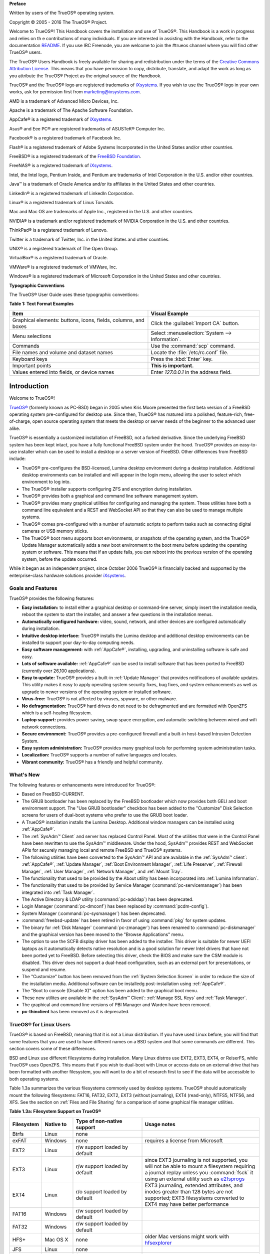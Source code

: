 **Preface** 

Written by users of the TrueOS® operating system.

Copyright © 2005 - 2016 The TrueOS® Project.

Welcome to TrueOS®! This Handbook covers the installation and use of
TrueOS®. This Handbook is a work in progress and relies on th
e contributions of many individuals. If you are interested in assisting
with the Handbook, refer to the documentation
`README <https://github.com/trueos/trueos-docs/blob/master/trueos-handbook/README.md>`_. 
If you use IRC Freenode, you are welcome to join the #trueos channel
where you will find other TrueOS® users.

The TrueOS® Users Handbook is freely available for sharing and
redistribution under the terms of the
`Creative Commons Attribution License <https://creativecommons.org/licenses/by/4.0/>`_. 
This means that you have permission to copy, distribute, translate, and
adapt the work as long as you attribute the TrueOS® Project as the
original source of the Handbook.

TrueOS® and the TrueOS® logo are registered trademarks of
`iXsystems <https://www.ixsystems.com/>`_. If you wish to use the
TrueOS® logo in your own works, ask for permission first from
marketing@ixsystems.com.

AMD is a trademark of Advanced Micro Devices, Inc.

Apache is a trademark of The Apache Software Foundation.

AppCafe® is a registered trademark of
`iXsystems <https://www.ixsystems.com/>`_.

Asus® and Eee PC® are registered trademarks of ASUSTeK® Computer Inc.

Facebook® is a registered trademark of Facebook Inc.

Flash® is a registered trademark of Adobe Systems Incorporated in the
United States and/or other countries.

FreeBSD® is a registered trademark of the
`FreeBSD Foundation <https://www.freebsdfoundation.org/>`_. 

FreeNAS® is a registered trademark of
`iXsystems <https://www.ixsystems.com/>`_.

Intel, the Intel logo, Pentium Inside, and Pentium are trademarks of
Intel Corporation in the U.S. and/or other countries.

Java™ is a trademark of Oracle America and/or its affiliates in the
United States and other countries.

LinkedIn® is a registered trademark of LinkedIn Corporation.

Linux® is a registered trademark of Linus Torvalds.

Mac and Mac OS are trademarks of Apple Inc., registered in the U.S. and
other countries.

NVIDIA® is a trademark and/or registered trademark of NVIDIA Corporation
in the U.S. and other countries.

ThinkPad® is a registered trademark of Lenovo.

Twitter is a trademark of Twitter, Inc. in the United States and other
countries.

UNIX® is a registered trademark of The Open Group.

VirtualBox® is a registered trademark of Oracle.

VMWare® is a registered trademark of VMWare, Inc.

Windows® is a registered trademark of Microsoft Corporation in the
United States and other countries.

**Typographic Conventions** 

The TrueOS® User Guide uses these typographic conventions:

**Table 1: Text Format Examples**

+----------------------------------------------------------------+---------------------------------------------------+
| Item                                                           | Visual Example                                    |
+================================================================+===================================================+
| Graphical elements: buttons, icons, fields, columns, and boxes | Click the :guilabel:`Import CA` button.           |
+----------------------------------------------------------------+---------------------------------------------------+
| Menu selections                                                | Select :menuselection:`System --> Information`.   |
+----------------------------------------------------------------+---------------------------------------------------+
| Commands                                                       | Use the :command:`scp` command.                   |
+----------------------------------------------------------------+---------------------------------------------------+
| File names and volume and dataset names                        | Locate the :file:`/etc/rc.conf` file.             |
+----------------------------------------------------------------+---------------------------------------------------+
| Keyboard keys                                                  | Press the :kbd:`Enter` key.                       |
+----------------------------------------------------------------+---------------------------------------------------+
| Important points                                               | **This is important.**                            |
+----------------------------------------------------------------+---------------------------------------------------+
| Values entered into fields, or device names                    | Enter *127.0.0.1* in the address field.           |
+----------------------------------------------------------------+---------------------------------------------------+

Introduction
************

Welcome to TrueOS®!

`TrueOS® <http://www.pcbsd.org/>`_ (formerly known as PC-BSD) began in
2005 when Kris Moore presented the first beta version of a FreeBSD
operating system pre-configured for desktop use. Since then, TrueOS® has
matured into a polished, feature-rich, free-of-charge, open source
operating system that meets the desktop or server needs of the beginner
to the advanced user alike.

TrueOS® is essentially a customized installation of FreeBSD, not a
forked derivative. Since the underlying FreeBSD system has been kept
intact, you have a fully functional FreeBSD system under the hood.
TrueOS® provides an easy-to-use installer which can be used to install a
desktop or a server version of FreeBSD. Other differences from FreeBSD
include: 

* TrueOS® pre-configures the BSD-licensed, Lumina desktop
  environment during a desktop installation. Additional desktop
  environments can be installed and will appear in the login menu,
  allowing the user to select  which environment to log into.

* The TrueOS® installer supports configuring ZFS and encryption during
  installation.

* TrueOS® provides both a graphical and command line software management
  system.

* TrueOS® provides many graphical utilities for configuring and managing
  the system. These utilities have both a command line equivalent and
  a REST and WebSocket API so that they can also be used to manage
  multiple systems.

* TrueOS® comes pre-configured with a number of automatic scripts to
  perform tasks such as connecting digital cameras or USB memory sticks.

* The TrueOS® boot menu supports boot environments, or snapshots of the
  operating system, and the TrueOS® Update Manager automatically adds a
  new boot environment to the boot menu before updating the operating
  system or software. This means that if an update fails, you can reboot
  into the previous version of the operating system, before the update
  occurred.

While it began as an independent project, since October 2006 TrueOS® is
financially backed and supported by the enterprise-class hardware
solutions provider `iXsystems <https://www.ixsystems.com/>`_.

.. index:: features
.. _Goals and Features:

Goals and Features
==================

TrueOS® provides the following features: 

* **Easy installation:** to install either a graphical desktop or
  command-line server, simply insert the installation media, reboot the
  system to start the installer, and answer a few questions in the
  installation menus.

* **Automatically configured hardware:** video, sound, network, and
  other devices are configured automatically during installation.

* **Intuitive desktop interface:** TrueOS® installs the Lumina desktop
  and additional desktop environments can be installed to support your
  day-to-day computing needs.

* **Easy software management:** with :ref:`AppCafe®`, installing,
  upgrading, and uninstalling software is safe and easy.

* **Lots of software available:** :ref:`AppCafe®` can be used to install
  software that has been ported to FreeBSD (currently over 26,100
  applications).

* **Easy to update:** TrueOS® provides a built-in :ref:`Update Manager`
  that provides notifications of available updates. This utility makes
  it easy to apply operating system security fixes, bug fixes, and
  system enhancements as well as upgrade to newer versions of the
  operating system or installed software.

* **Virus-free:** TrueOS® is not affected by viruses, spyware, or other
  malware.

* **No defragmentation:** TrueOS® hard drives do not need to be
  defragmented and are formatted with OpenZFS which is a self-healing
  filesystem.

* **Laptop support:** provides power saving, swap space encryption, and
  automatic switching between wired and wifi network connections.

* **Secure environment:** TrueOS® provides a pre-configured firewall and
  a built-in host-based Intrusion Detection System.

* **Easy system administration:** TrueOS® provides many graphical tools
  for performing system administration tasks.

* **Localization:** TrueOS® supports a number of native languages and
  locales.

* **Vibrant community:** TrueOS® has a friendly and helpful community. 

.. index:: What's New
.. _What's New:

What's New
==========

The following features or enhancements were introduced for TrueOS®:

* Based on FreeBSD-CURRENT.

* The GRUB bootloader has been replaced by the FreeBSD bootloader which
  now provides both GELI and boot environment support. The "Use GRUB
  bootloader" checkbox has been added to the "Customize" Disk Selection
  screens for users of dual-boot systems who prefer to use the GRUB boot
  loader.

* A TrueOS® installation installs the Lumina Desktop. Additional
  window managers can be installed using :ref:`AppCafe®`.

* The :ref:`SysAdm™ Client` and server has replaced Control Panel.
  Most of the utilities that were in the Control Panel have been
  rewritten to use the SysAdm™ middleware. Under the hood, SysAdm™
  provides REST and WebSocket APIs for securely managing local and
  remote FreeBSD and TrueOS® systems.
  
* The following utilities have been converted to the SysAdm™ API and
  are available in the :ref:`SysAdm™ client`: :ref:`AppCafe®`,
  :ref:`Update Manager`, :ref:`Boot Environment Manager`,
  :ref:`Life Preserver`, :ref:`Firewall Manager`, :ref:`User Manager`,
  :ref:`Network Manager`, and :ref:`Mount Tray`.
  
* The functionality that used to be provided by the About utility has
  been incorporated into :ref:`Lumina Information`.
  
* The functionality that used to be provided by Service Manager
  (:command:`pc-servicemanager`) has been integrated into
  :ref:`Task Manager`.
  
* The Active Directory & LDAP utility (:command:`pc-adsldap`) has been
  deprecated.
  
* Login Manager (:command:`pc-dmconf`) has been replaced by
  :command:`pcdm-config`).
  
* System Manager (:command:`pc-sysmanager`) has been deprecated.

* :command:`freebsd-update` has been retired in favor of using
  :command:`pkg` for system updates.
  
* The binary for :ref:`Disk Manager` (:command:`pc-zmanager`) has been
  renamed to :command:`pc-diskmanager` and the graphical version has
  been moved to the "Browse Applications" menu.

* The option to use the SCFB display driver has been added to the
  installer. This driver is suitable for newer UEFI laptops as it
  automatically detects native resolution and is a good solution for
  newer Intel drivers that have not been ported yet to FreeBSD. Before
  selecting this driver, check the BIOS and make sure the CSM module is
  disabled. This driver does not support a dual-head configuration, such
  as an external port for presentations, or suspend and resume.

* The "Customize" button has been removed from the
  :ref:`System Selection Screen` in order to reduce the size of the
  installation media. Additional software can be installedg
  post-installation using :ref:`AppCafe®`.
  
* The "Boot to console (Disable X)" option has been added to the 
  graphical boot menu.
  
* These new utilites are available in the :ref:`SysAdm™ Client`:
  :ref:`Manage SSL Keys` and :ref:`Task Manager`.  

* The graphical and command line versions of PBI Manager and Warden have
  been removed.
  
* **pc-thinclient** has been removed as it is deprecated.

.. index:: Linux
.. _TrueOS® for Linux Users:

TrueOS® for Linux Users
========================

TrueOS® is based on FreeBSD, meaning that it is not a Linux
distribution. If you have used Linux before, you will find that some
features that you are used to have different names on a BSD system and
that some commands are different. This section covers some of these
differences.

.. index:: filesystems
.. _Filesystems:

BSD and Linux use different filesystems during installation. Many Linux
distros use EXT2, EXT3, EXT4, or ReiserFS, while TrueOS® uses OpenZFS.
This means that if you wish to dual-boot with Linux or access data on an
external drive that has been formatted with another filesystem, you will
want to do a bit of research first to see if the data will be accessible
to both operating systems.

Table 1.3a summarizes the various filesystems commonly used by desktop
systems. TrueOS® should automatically mount the following filesystems:
FAT16, FAT32, EXT2, EXT3 (without journaling), EXT4 (read-only), NTFS5,
NTFS6, and XFS. See the section on :ref:`Files and File Sharing` for a
comparison of some graphical file manager utilities.

**Table 1.3a: Filesystem Support on TrueOS®**

+------------+-------------------+------------------------------------------------+--------------------------------------------------------------------------+
| Filesystem | Native to         | Type of non-native support                     | **Usage notes**                                                          |
+============+===================+================================================+==========================================================================+
| Btrfs      | Linux             | none                                           |                                                                          |
+------------+-------------------+------------------------------------------------+--------------------------------------------------------------------------+
| exFAT      | Windows           | none                                           | requires a license from Microsoft                                        |
+------------+-------------------+------------------------------------------------+--------------------------------------------------------------------------+
| EXT2       | Linux             | r/w support loaded by default                  |                                                                          |
+------------+-------------------+------------------------------------------------+--------------------------------------------------------------------------+
| EXT3       | Linux             | r/w support loaded by default                  | since EXT3 journaling is not supported, you will not be able to mount    |
|            |                   |                                                | a filesystem requiring a journal replay unless you :command:`fsck` it    |
|            |                   |                                                | using an external utility such as                                        |
|            |                   |                                                | `e2fsprogs <http://e2fsprogs.sourceforge.net>`_                          |
+------------+-------------------+------------------------------------------------+--------------------------------------------------------------------------+
| EXT4       | Linux             | r/o support loaded by default                  | EXT3 journaling, extended attributes, and inodes greater than 128 bytes  |
|            |                   |                                                | are not supported; EXT3 filesystems converted to EXT4 may have better    |
|            |                   |                                                | performance                                                              |
+------------+-------------------+------------------------------------------------+--------------------------------------------------------------------------+
| FAT16      | Windows           | r/w support loaded by default                  |                                                                          |
+------------+-------------------+------------------------------------------------+--------------------------------------------------------------------------+
| FAT32      | Windows           | r/w support loaded by default                  |                                                                          |
+------------+-------------------+------------------------------------------------+--------------------------------------------------------------------------+
| HFS+       | Mac OS X          | none                                           | older Mac versions might work with                                       |
|            |                   |                                                | `hfsexplorer <http://www.catacombae.org/hfsexplorer>`_                   |
+------------+-------------------+------------------------------------------------+--------------------------------------------------------------------------+
| JFS        | Linux             | none                                           |                                                                          |
+------------+-------------------+------------------------------------------------+--------------------------------------------------------------------------+
| NTFS5      | Windows           | full r/w support loaded by default             |                                                                          |
+------------+-------------------+------------------------------------------------+--------------------------------------------------------------------------+
| NTFS6      | Windows           | r/w support loaded by default                  |                                                                          |
+------------+-------------------+------------------------------------------------+--------------------------------------------------------------------------+
| ReiserFS   | Linux             | r/o support is loaded by default               |                                                                          |
+------------+-------------------+------------------------------------------------+--------------------------------------------------------------------------+
| UFS2       | FreeBSD           | check if your Linux distro provides ufsutils;  |                                                                          |
|            |                   | r/w support on Mac; UFS Explorer can be used   |                                                                          |
|            |                   | on Windows                                     | changed to r/o support in Mac Lion                                       |
+------------+-------------------+------------------------------------------------+--------------------------------------------------------------------------+
| ZFS        | TrueOS, FreeBSD   |                                                |                                                                          |
+------------+-------------------+------------------------------------------------+--------------------------------------------------------------------------+

.. index:: devices

Linux and BSD use different naming conventions for devices. For example: 

* in Linux, Ethernet interfaces begin with :file:`eth`; in BSD,
  interface names indicate the name of the driver. For example, an
  Ethernet interface may be listed as :file:`re0`, indicating that it
  uses the Realtek :file:`re` driver. The advantage of this convention
  is that you can read the **man 4** page for the driver (e.g. type
  :command:`man 4 re`) to see which models and features are provided by
  that driver.

* BSD disk names differ from Linux. IDE drives begin with :file:`ad` and
  SCSI and USB drives begin with :file:`da`.

Some of the features used by BSD have similar counterparts to Linux, but
the name of the feature is different. Table 1.3b provides some common
examples: 

**Table 1.3b: Names for BSD and Linux Features**

+------------------------------------------------+--------------------------------------+--------------------------------------------------------------------+
| TrueOS                                         | Linux                                | **Description**                                                    |
+================================================+======================================+====================================================================+
| IPFW                                           | iptables                             | default firewall                                                   |
+------------------------------------------------+--------------------------------------+--------------------------------------------------------------------+
| :file:`/etc/rc.d/` for operating system and    | :file:`rc0.d/`, :file:`rc1.d/`, etc. | in TrueOS the directories containing the startup scripts do not    |
| :file:`/usr/local/etc/rc.d/` for applications  |                                      | link to runlevels as there are no runlevels; system startup        |
|                                                |                                      | scripts are separated from third-party application scripts         |
+------------------------------------------------+--------------------------------------+--------------------------------------------------------------------+
| :file:`/etc/ttys` and :file:`/etc/rc.conf`     | :command:`telinit`, :file:`init.d/`  | terminals are configured in *ttys* and *rc.conf* indicates which   |
|                                                |                                      | services will start at boot time                                   |
+------------------------------------------------+--------------------------------------+--------------------------------------------------------------------+

If you are comfortable with the command line, you may find that some of
the commands that you are used to have different names on BSD. Table
1.3c lists some common commands and what they are used for.

**Table 1.3c: Common BSD and Linux Commands**

+-----------------------------------+------------------------------------------------------------+
| Command                           | **Used to:**                                               |
+===================================+============================================================+
| :command:`dmesg`                  | discover what hardware was detected by the kernel          |
+-----------------------------------+------------------------------------------------------------+
| :command:`sysctl dev`             | display configured devices                                 |
+-----------------------------------+------------------------------------------------------------+
| :command:`pciconf -l -cv`         | show PCI devices                                           |
+-----------------------------------+------------------------------------------------------------+
| :command:`dmesg | grep usb`       | show USB devices                                           |
+-----------------------------------+------------------------------------------------------------+
| :command:`kldstat`                | list all modules loaded in the kernel                      |
+-----------------------------------+------------------------------------------------------------+
| :command:`kldload <module>`       | load a kernel module for the current session               |
+-----------------------------------+------------------------------------------------------------+
| :command:`pkg install <pkgname>`  | install software from the command line                     |
+-----------------------------------+------------------------------------------------------------+
| :command:`sysctl hw.realmem`      | display hardware memory                                    |
+-----------------------------------+------------------------------------------------------------+
| :command:`sysctl hw.model`        | display CPU model                                          |
+-----------------------------------+------------------------------------------------------------+
| :command:`sysctl hw.machine_arch` | display CPU Architecture                                   |
+-----------------------------------+------------------------------------------------------------+
| :command:`sysctl hw.ncpu`         | display number of CPUs                                     |
+-----------------------------------+------------------------------------------------------------+
| :command:`uname -vm`              | get release version information                            |
+-----------------------------------+------------------------------------------------------------+
| :command:`gpart show`             | show device partition information                          |
+-----------------------------------+------------------------------------------------------------+
| :command:`fuser`                  | list IDs of all processes that have one or more files open |
+-----------------------------------+------------------------------------------------------------+

The following articles and videos provide additional information about
some of the differences between BSD and Linux: 

* `Comparing BSD and Linux <http://www.freebsd.org/doc/en/articles/explaining-bsd/comparing-bsd-and-linux.html>`_

* `FreeBSD Quickstart Guide for Linux® Users <http://www.freebsd.org/doc/en/articles/linux-users/index.html>`_

* `BSD vs Linux <http://www.over-yonder.net/~fullermd/rants/bsd4linux/01>`_

* `Why Choose FreeBSD? <http://www.freebsd.org/advocacy/whyusefreebsd.html>`_

* `Interview: BSD for Human Beings <http://www.unixmen.com/bsd-for-human-beings-interview/>`_

* `Video: BSD 4 Linux Users <https://www.youtube.com/watch?v=xk6ouxX51NI>`_

* `Why you should use a BSD style license for your Open Source Project <http://www.freebsd.org/doc/en/articles/bsdl-gpl/article.html>`_

* `A Sysadmin's Unixersal Translator (ROSETTA STONE) <http://bhami.com/rosetta.html>`_
